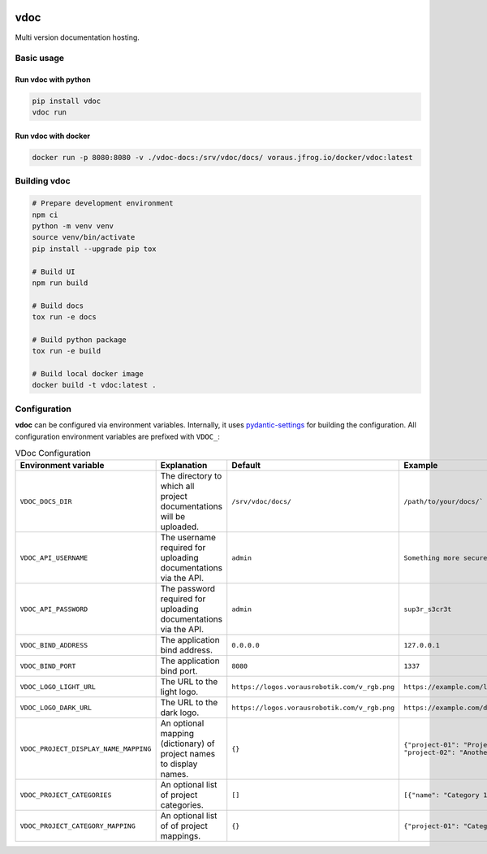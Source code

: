 .. image:: https://github.com/vorausrobotik/vdoc/actions/workflows/pipeline.yml/badge.svg
    :target: https://github.com/vorausrobotik/vdoc/actions/workflows/pipeline.yml
    :class: badge
.. image:: https://codecov.io/gh/vorausrobotik/vdoc/graph/badge.svg
    :target: https://codecov.io/gh/vorausrobotik/vdoc
    :class: badge
.. image:: https://img.shields.io/pypi/pyversions/vdoc
    :target: https://pypi.org/project/vdoc
    :class: badge
.. image:: https://img.shields.io/pypi/v/vdoc
    :target: https://pypi.org/project/vdoc
    :class: badge
.. image:: https://img.shields.io/badge/%20imports-isort-%231674b1?style=flat&labelColor=ef8336
    :target: https://pycqa.github.io/isort/
    :class: badge
.. image:: https://img.shields.io/badge/code%20style-black-000000.svg
    :target: https://github.com/psf/black
    :class: badge

####
vdoc
####

Multi version documentation hosting.


Basic usage
###########


Run **vdoc** with python
************************

..  code-block:: shell

    pip install vdoc
    vdoc run


Run **vdoc** with docker
************************


..  code-block:: shell

    docker run -p 8080:8080 -v ./vdoc-docs:/srv/vdoc/docs/ voraus.jfrog.io/docker/vdoc:latest


Building vdoc
#############

..  code-block:: shell

    # Prepare development environment
    npm ci
    python -m venv venv
    source venv/bin/activate
    pip install --upgrade pip tox

    # Build UI
    npm run build

    # Build docs
    tox run -e docs

    # Build python package
    tox run -e build

    # Build local docker image
    docker build -t vdoc:latest .


Configuration
#############

**vdoc** can be configured via environment variables. Internally, it uses
`pydantic-settings <https://docs.pydantic.dev/latest/concepts/pydantic_settings/>`_ for building the configuration.
All configuration environment variables are prefixed with ``VDOC_``:


.. list-table:: VDoc Configuration
   :widths: 25 25 25 25
   :header-rows: 1

   * - Environment variable
     - Explanation
     - Default
     - Example
   * - ``VDOC_DOCS_DIR``
     - The directory to which all project documentations will be uploaded.
     - ``/srv/vdoc/docs/``
     - ``/path/to/your/docs/```
   * - ``VDOC_API_USERNAME``
     - The username required for uploading documentations via the API.
     - ``admin``
     - ``Something more secure``
   * - ``VDOC_API_PASSWORD``
     - The password required for uploading documentations via the API.
     - ``admin``
     - ``sup3r_s3cr3t``
   * - ``VDOC_BIND_ADDRESS``
     - The application bind address.
     - ``0.0.0.0``
     - ``127.0.0.1``
   * - ``VDOC_BIND_PORT``
     - The application bind port.
     - ``8080``
     - ``1337``
   * - ``VDOC_LOGO_LIGHT_URL``
     - The URL to the light logo.
     - ``https://logos.vorausrobotik.com/v_rgb.png``
     - ``https://example.com/light-mode-logo.png``
   * - ``VDOC_LOGO_DARK_URL``
     - The URL to the dark logo.
     - ``https://logos.vorausrobotik.com/v_rgb.png``
     - ``https://example.com/dark-mode-logo.png``
   * - ``VDOC_PROJECT_DISPLAY_NAME_MAPPING``
     - An optional mapping (dictionary) of project names to display names.
     - ``{}``
     - ``{"project-01": "Project Name", "project-02": "Another Project Name"}``
   * - ``VDOC_PROJECT_CATEGORIES``
     - An optional list of project categories.
     - ``[]``
     - ``[{"name": "Category 1", "id": "0"}]``
   * - ``VDOC_PROJECT_CATEGORY_MAPPING``
     - An optional list of of project mappings.
     - ``{}``
     - ``{"project-01": "Category 1"}``
